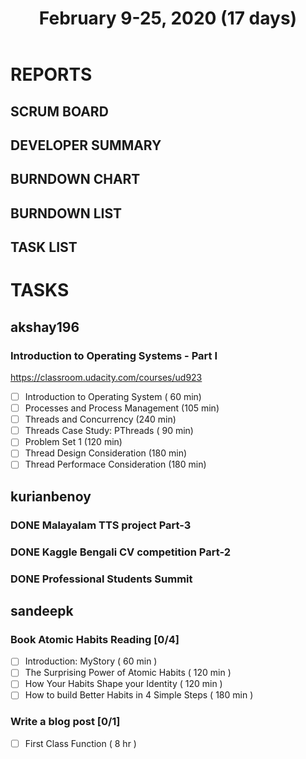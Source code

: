 
#+TITLE: February 9-25, 2020 (17 days)
#+PROPERTY: Effort_ALL 0 0:05 0:10 0:30 1:00 2:00 3:00 4:00
#+COLUMNS: %35ITEM %TASKID %OWNER %3PRIORITY %TODO %5ESTIMATED{+} %3ACTUAL{+}
* REPORTS
** SCRUM BOARD
#+BEGIN: block-update-board
#+END:
** DEVELOPER SUMMARY
#+BEGIN: block-update-summary
#+END:
** BURNDOWN CHART
#+BEGIN: block-update-graph
#+END:
** BURNDOWN LIST
#+PLOT: title:"Burndown" ind:1 deps:(3 4) set:"term dumb" set:"xtics scale 0.5" set:"ytics scale 0.5" file:"burndown.plt" set:"xrange [0:17]"
#+BEGIN: block-update-burndown
#+END:
** TASK LIST
#+BEGIN: columnview :hlines 2 :maxlevel 5 :id "TASKS"
#+END:
* TASKS
  :PROPERTIES:
  :ID:       TASKS
  :SPRINTLENGTH: 17
  :SPRINTSTART: <2020-02-09 Sun>
  :wpd-akshay196: 1
  :wpd-kurianbenoy: 4
  :wpd-sandeepk: 1
  :END:
** akshay196
*** Introduction to Operating Systems - Part I
    :PROPERTIES:
    :ESTIMATED: 16
    :ACTUAL:
    :OWNER: akshay196
    :ID: READ.1580485531
    :TASKID: READ.1580485531
    :END:
    https://classroom.udacity.com/courses/ud923
    - [ ] Introduction to Operating System      ( 60 min)
    - [ ] Processes and Process Management      (105 min)
    - [ ] Threads and Concurrency               (240 min)
    - [ ] Threads Case Study: PThreads          ( 90 min)
    - [ ] Problem Set 1                         (120 min)
    - [ ] Thread Design Consideration           (180 min)
    - [ ] Thread Performace Consideration       (180 min)
** kurianbenoy
*** DONE Malayalam TTS project Part-3
   :PROPERTIES:
   :ESTIMATED: 40
   :ACTUAL:
   :OWNER: kurianbenoy
   :ID: DEV.1581323105
   :TASKID: DEV.1581323105
   :END:
   :LOGBOOK:
   CLOCK: [2020-02-24 Mon 20:11]--[2020-02-24 Mon 23:01] =>  2:50
   CLOCK: [2020-02-19 Wed 14:06]--[2020-02-19 Wed 15:25] =>  1:19
   CLOCK: [2020-02-18 Tue 13:00]--[2020-02-18 Tue 16:00] =>  3:00
   CLOCK: [2020-02-17 Mon 22:16]--[2020-02-18 Tue 00:28] =>  2:12
   CLOCK: [2020-02-16 Sun 22:36]--[2020-02-17 Sun 23:15] =>  0:39
   CLOCK: [2020-02-13 Thu 23:00]--[2020-02-13 Thu 23:17] =>  0:17
   CLOCK: [2020-02-13 Thu 21:00]--[2020-02-13 Thu 22:02] =>  1:02
   CLOCK: [2020-02-13 Thu 19:53]--[2020-02-13 Thu 20:59] =>  1:06
   :END:
*** DONE Kaggle Bengali CV competition Part-2
   :PROPERTIES:
   :ESTIMATED: 25
   :ACTUAL:
   :OWNER: kurianbenoy
   :ID: DEV.1581323296
   :TASKID: DEV.1581323296
   :END:
   :LOGBOOK:
   CLOCK: [2020-02-27 Thu 07:12]--[2020-02-27 Thu 09:47] =>  2:35
   CLOCK: [2020-02-22 Sat 11:55]--[2020-02-22 Sat 13:28] =>  1:33
   CLOCK: [2020-02-17 Mon 06:53]--[2020-02-17 Mon 07:30] =>  0:37
   CLOCK: [2020-02-15 Sat 23:18]--[2020-02-16 Sun 00:38] =>  1:20
   CLOCK: [2020-02-14 Fri 21:33]--[2020-02-14 Fri 23:21] =>  1:48
   CLOCK: [2020-02-14 Fri 14:30]--[2020-02-14 Fri 16:15] =>  1:45
   CLOCK: [2020-02-14 Fri 10:05]--[2020-02-14 Fri 13:05] =>  3:00
   :END:
*** DONE Professional Students Summit
   :PROPERTIES:
   :ESTIMATED: 8
   :ACTUAL: 8.1
   :OWNER: kurianbenoy
   :ID: EVENT.1581323501
   :TASKID: EVENT.1581323501
   :END:
   :LOGBOOK:
   CLOCK: [2020-02-15 Sat 09:52]--[2020-02-15 Sat 18:00] => 8:08
   :END:
** sandeepk
*** Book Atomic Habits Reading [0/4]
    :PROPERTIES:
    :ESTIMATED: 8
    :ACTUAL:
    :OWNER: sandeepk
    :ID: READ.1581364101
    :TASKID: READ.1581364101
    :END:
    - [ ] Introduction: MyStory                        ( 60 min )
    - [ ] The Surprising Power of Atomic Habits        ( 120 min )
    - [ ] How Your Habits Shape your Identity          ( 120 min )
    - [ ] How to build Better Habits in 4 Simple Steps ( 180 min )
*** Write a blog post [0/1]
    :PROPERTIES:
    :ESTIMATED: 8
    :ACTUAL:
    :OWNER: sandeepk
    :ID: WRITE.1581365835
    :TASKID: WRITE.1581365835
    :END:
    - [ ] First Class Function ( 8 hr )
